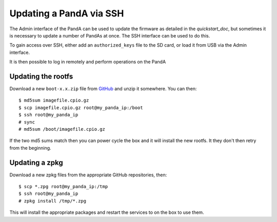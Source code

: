 .. _ssh_doc:

Updating a PandA via SSH
========================

The Admin interface of the PandA can be used to update the firmware as detailed
in the `quickstart_doc`, but sometimes it is necessary to update a number of
PandAs at once. The SSH interface can be used to do this.

To gain access over SSH, either add an ``authorized_keys`` file to the SD card,
or load it from USB via the Admin interface.

It is then possible to log in remotely and perform operations on the PandA

.. warning:

    PandA only has a single user, root, and remote access is done as this user.
    Root has privileges to break the system, so be careful when running the
    commands below.

Updating the rootfs
-------------------

Download a new ``boot-x.x.zip`` file from GitHub_ and unzip it somewhere. You
can then::

    $ md5sum imagefile.cpio.gz
    $ scp imagefile.cpio.gz root@my_panda_ip:/boot
    $ ssh root@my_panda_ip
    # sync
    # md5sum /boot/imagefile.cpio.gz

If the two md5 sums match then you can power cycle the box and it will install
the new rootfs. It they don't then retry from the beginning.

.. _GitHub: https://github.com/PandABlocks/PandABlocks-rootfs/releases

Updating a zpkg
---------------

Download a new zpkg files from the appropriate GitHub repositories, then::

    $ scp *.zpg root@my_panda_ip:/tmp
    $ ssh root@my_panda_ip
    # zpkg install /tmp/*.zpg

This will install the appropriate packages and restart the services to on the
box to use them.

